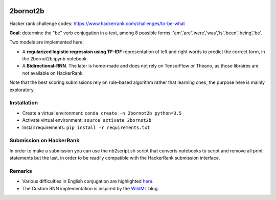 .. -*- mode: rst -*-

|Python35|

.. |Python35| image:: https://img.shields.io/badge/python-3.5-blue.svg
.. _Python35: https://badge.fury.io/py/scikit-learn

2bornot2b
=========

Hacker rank challenge codes: https://www.hackerrank.com/challenges/to-be-what

**Goal**: determine the "be" verb conjugation in a text, among 8 possible forms: 'am','are','were','was','is','been','being','be'.

Two models are implemented here:

* A **regularized logistic regression using TF-IDF** representation of left and right words to predict the correct form, in the 2bornot2b.ipynb notebook
* A **Bidirectional-RNN**. The later is home-made and does not rely on TensorFlow or Theano, as those libraires are not available on HackerRank.

Note that the best scoring submissions rely on rule-based algorithm rather that learning ones, the purpose here is mainly exploratory.


Installation
------------

* Create a virtual environment: ``conda create -n 2bornot2b python=3.5``
* Activate virtual environment: ``source activate 2bornot2b``
* Install requirements: ``pip install -r requirements.txt``

Submission on HackerRank
------------------------

In order to make a submission you can use the nb2script.sh script that converts notebooks to script and remove all print statements but the last, in order to be readily compatible with the HackerRank submission interface.

Remarks
-------

* Various difficulties in English conjugation are highlighted `here <http://grammar.ccc.commnet.edu/grammar/to_be.htm>`_.
* The Custom RNN implementation is inspired by the `WildML <http://www.wildml.com>`_ blog.


